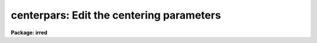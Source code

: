 .. _centerpars:

centerpars: Edit the centering parameters
=========================================

**Package: irred**

.. raw:: html

  </tr></table><p>
  <h3>Name</h3>
  <!-- BeginSection: 'NAME' -->
  <p>
  centerpars -- edit the centering algorithm parameters
  </p>
  <!-- EndSection:   'NAME' -->
  <h3>Usage</h3>
  <!-- BeginSection: 'USAGE' -->
  <p>
  centerpars
  </p>
  <!-- EndSection:   'USAGE' -->
  <h3>Parameters</h3>
  <!-- BeginSection: 'PARAMETERS' -->
  <dl>
  <dt><b>calgorithm = <tt>"centroid"</tt></b></dt>
  <!-- Sec='PARAMETERS' Level=0 Label='calgorithm' Line='calgorithm = "centroid"' -->
  <dd>The centering algorithm. The <tt>"gauss"</tt> and <tt>"ofilter"</tt> options depend critically
  on the value of the fwhmpsf parameter in the DATAPARS task. The centering
  options are:
  <dl>
  <dt><b>none</b></dt>
  <!-- Sec='PARAMETERS' Level=1 Label='none' Line='none' -->
  <dd>The initial positions are assumed to be the true centers. Users
  may select this option if the initial centers are know to be accurate,
  e.g. they were computed by DAOFIND task.
  </dd>
  </dl>
  <dl>
  <dt><b>centroid</b></dt>
  <!-- Sec='PARAMETERS' Level=1 Label='centroid' Line='centroid' -->
  <dd>The object centers are determined by computing the intensity weighted means
  of the marginal profiles in x and y.  This is the recommended default algorithm
  for APPHOT users.
  </dd>
  </dl>
  <dl>
  <dt><b>gauss</b></dt>
  <!-- Sec='PARAMETERS' Level=1 Label='gauss' Line='gauss' -->
  <dd>The object centers are computed by fitting a Gaussian of fixed fwhmpsf,
  specified by the DATAPARS fwhmpsf parameter, to the marginal profiles in
  x and y using non-linear least squares techniques.
  </dd>
  </dl>
  <dl>
  <dt><b>ofilter</b></dt>
  <!-- Sec='PARAMETERS' Level=1 Label='ofilter' Line='ofilter' -->
  <dd>The object centers are computed using optimal filtering techniques,
  a triangular weighting function of half width equal to fwhmpsf as
  specified by the DATAPARS fwhmpsf parameter, and the marginal distributions
  in x and y.
  </dd>
  </dl>
  </dd>
  </dl>
  <dl>
  <dt><b>cbox = 5.0  (scale units)</b></dt>
  <!-- Sec='PARAMETERS' Level=0 Label='cbox' Line='cbox = 5.0  (scale units)' -->
  <dd>The width of the subraster used for object centering in units of the
  DATAPARS scale parameter. Cbox must be big enough to include a reasonable
  number of pixels  for center determination but not so large so as to include
  a lot of noise. Recommended initial values are 2.5-4.0 * the FWHM of the PSF
  value.
  </dd>
  </dl>
  <dl>
  <dt><b>cthreshold = 0.0 (sigma units)</b></dt>
  <!-- Sec='PARAMETERS' Level=0 Label='cthreshold' Line='cthreshold = 0.0 (sigma units)' -->
  <dd>Pixels cthreshold * sigma above (emission features) or below (absorption
  features) the data minimum or maximum respectively are used by the centering
  algorithms where sigma is equal to the value of the DATAPARS sigma parameter. 
  Most APPHOT users should leave this value at 0.0 which invokes the appropriate
  default thresholding technique for each centering algorithm. Setting cthreshold
  to INDEF turns off thresholding altogether for all the centering algorithms.
  </dd>
  </dl>
  <dl>
  <dt><b>minsnratio = 1.0</b></dt>
  <!-- Sec='PARAMETERS' Level=0 Label='minsnratio' Line='minsnratio = 1.0' -->
  <dd>The minimum signal to noise ratio for object centering. If the estimated signal
  to noise ratio is less than minsnratio the computed center will be returned
  with an error flag.
  </dd>
  </dl>
  <dl>
  <dt><b>cmaxiter = 10</b></dt>
  <!-- Sec='PARAMETERS' Level=0 Label='cmaxiter' Line='cmaxiter = 10' -->
  <dd>The maximum number of iterations performed by the centering algorithm.
  All the centering algorithms use this parameter.
  </dd>
  </dl>
  <dl>
  <dt><b>maxshift = 1.0  (scale units)</b></dt>
  <!-- Sec='PARAMETERS' Level=0 Label='maxshift' Line='maxshift = 1.0  (scale units)' -->
  <dd>The maximum permissible shift of the center with respect to the initial
  coordinates in units of the scale parameter. If the shift produced by the
  centering algorithms is larger than maxshift, the computed center is returned
  with an error flag.
  </dd>
  </dl>
  <dl>
  <dt><b>clean = no</b></dt>
  <!-- Sec='PARAMETERS' Level=0 Label='clean' Line='clean = no' -->
  <dd>Symmetry-clean the centering subrater before centering? APPHOT users should
  leave clean set to <tt>"no"</tt>.
  </dd>
  </dl>
  <dl>
  <dt><b>rclean = 1.0  (scale units)</b></dt>
  <!-- Sec='PARAMETERS' Level=0 Label='rclean' Line='rclean = 1.0  (scale units)' -->
  <dd>The cleaning radius for the symmetry-clean algorithm in units of the scale
  parameter.
  </dd>
  </dl>
  <dl>
  <dt><b>rclip = 2.0  (scale units)</b></dt>
  <!-- Sec='PARAMETERS' Level=0 Label='rclip' Line='rclip = 2.0  (scale units)' -->
  <dd>The clipping radius for the symmetry-clean algorithm in units of the scale
  parameter.
  </dd>
  </dl>
  <dl>
  <dt><b>kclean = 3.0  (sigma)</b></dt>
  <!-- Sec='PARAMETERS' Level=0 Label='kclean' Line='kclean = 3.0  (sigma)' -->
  <dd>The number of sky background standard deviations for the symmetry-clean
  algorithm where sigma is the value of the DATAPARS parameter sigma.
  </dd>
  </dl>
  <dl>
  <dt><b>mkcenter = no</b></dt>
  <!-- Sec='PARAMETERS' Level=0 Label='mkcenter' Line='mkcenter = no' -->
  <dd>Mark the fitted object centers on the displayed image ?
  </dd>
  </dl>
  <!-- EndSection:   'PARAMETERS' -->
  <h3>Description</h3>
  <!-- BeginSection: 'DESCRIPTION' -->
  <p>
  The centering algorithm parameters control the action of the centering
  algorithms. The default parameters values have been proven to produce
  reasonable results in the majority of cases. Several of the centering
  parameters are defined in terms of the DATAPARS parameter <i>scale</i>,
  the scale of the image, and <i>sigma</i> the standard deviation of
  the sky pixels. 
  </p>
  <p>
  For each object to be measured a subraster of data <i>cbox</i> / <i>scale</i>
  pixels wide around the initial position supplied by the user is extracted
  from the IRAF image. If scale is defined in units of the number
  the half-width half-maximum of the psf per pixel, then a single value of
  cbox can be used for centering objects in images with different psfs.
  </p>
  <p>
  If <i>clean</i> is <tt>"yes"</tt> the symmetry-clean algorithm is applied to the
  centering subraster prior to centering. The cleaning algorithm attempts
  to correct defects in the centering subraster by assuming that the image
  is radially symmetric and comparing pixels on opposite sides of the center
  of symmetry.  The center of symmetry is assumed to be the maximum pixel
  in the subraster, unless the maximum pixel is more than <i>maxshift /
  scale</i> from the initial center, in which case the initial center is used
  as the center of symmetry.  Pixels inside the cleaning radius are not edited.
  Pairs of pixels in the cleaning region, r &gt; <i>rclean</i> / <i>scale</i>
  and r &lt;= <i>rclip</i> / <i>scale</i> and diametrically opposed about the
  center of symmetry are tested for equality. If the difference between the
  pixels is greater than <i>kclean * sigma</i>, the larger value is replaced
  by the smaller.  In the cleaning region the sigma is determined by the
  noise model assumed for the data. Pairs of pixels in the clipping region,
  r &gt; <i>rclip</i> / <i>scale</i> are tested in the same manner as those in
  the cleaning region. However the sigma employed is the sigma of the
  sky background. Most APPHOT users should leave clean set to <tt>"no"</tt>.
  </p>
  <p>
  New centers are computed using the centering algorithm specified by
  <i>calgorithm</i>, the data specified by <i>cbox / scale</i>, and pixels
  that are some threshold above (below) an estimate of the local minimum
  (maximum). <i>Cthreshold</i> values of 0.0, a positive number, and INDEF
  invoke the default thresholding algorithm, a threshold equal to the
  local minimum (maximum) plus  (minus) <i>datapars.sigma * cthreshold</i>,
  and a threshold exactly equal to the local minimum (maximum) respectively.
  </p>
  <p>
  After thresholding the signal to noise ratio of the subraster is estimated. 
  If the SNR &lt; <i>minsnratio</i> the new center is still computed but an error
  flag is set.
  </p>
  <p>
  The default centering algorithm is <i>centroid</i>. Centroid computes the
  intensity weighted mean and mean error of the centering box x and y marginal
  distributions using points in the marginal arrays above (below) the minimum
  (maximum) data pixel plus (minus) a threshold value.
  </p>
  <p>
  The threshold value is either the mean, <i>datapars.sigma * cthreshold</i>
  above (below) the local minimum (maximum) if <i>cthreshold</i> is greater
  than zero, or zero above (below) the local minimum (maximum) if
  <i>cthreshold</i> is INDEF.  The centroid algorithm is similar to that
  by the old KPNO Mountain Photometry Code. Note that centroid is the only
  centering algorithm which does not depend on the value of
  <i>datapars.fwhmpsf</i>.
  </p>
  <p>
  The centering algorithm <i>gauss</i> computes the new centers by fitting a
  1D Gaussian function to the marginal distributions in x and y using a
  fixed fwhmpsf set by <i>datapars.fwhmpsf</i>.  Initial guesses for the fit
  parameters are derived from the data. The gauss algorithm iterates until
  a best fit solution is achieved.
  </p>
  <p>
  The final centering algorithm choice <i>ofilter</i> employs a variation of the
  optimal filtering technique in which the profile is simulated by a triangle
  function of width <i>datapars.fwhmpsf</i>.
  </p>
  <p>
  The default thresholding algorithm for all centering algorithms other
  than <tt>"centroid"</tt> is no thresholding.
  </p>
  <p>
  If the computed shift in either coordinate &gt; <i>maxshift</i> / <i>scale</i>,
  the new center is returned but an error flag is set.
  </p>
  <!-- EndSection:   'DESCRIPTION' -->
  <h3>Examples</h3>
  <!-- BeginSection: 'EXAMPLES' -->
  <p>
  1. List the centering parameters.
  </p>
  <pre>
  	ap&gt; lpar centerpars
  </pre>
  <p>
  2. Edit the centering parameters
  </p>
  <pre>
  	ap&gt; centerpars
  </pre>
  <p>
  3. Edit the CENTERPARS parameters from with the PHOT task.
  </p>
  <pre>
      da&gt; epar phot
  
  	... edit a few phot parameters
  
  	... move to the centerpars parameter and type :e
  
  	... edit the centerpars parameters and type :wq
  
  	... finish editing the phot parameters and type :wq
  </pre>
  <p>
  4. Save the current CENTERPARS parameter set in a text file ctrnite1.par.
  This can also be done from inside a higher level task as in the
  previous example.
  </p>
  <pre>
      da&gt; centerpars
  
  	... edit the parameters
  
  	... type ":w ctrnite1.par"  from within epar
  </pre>
  <!-- EndSection:   'EXAMPLES' -->
  <h3>Bugs</h3>
  <!-- BeginSection: 'BUGS' -->
  <!-- EndSection:   'BUGS' -->
  <h3>See also</h3>
  <!-- BeginSection: 'SEE ALSO' -->
  <p>
  center,phot,wphot,polyphot,radprof
  </p>
  
  <!-- EndSection:    'SEE ALSO' -->
  
  <!-- Contents: 'NAME' 'USAGE' 'PARAMETERS' 'DESCRIPTION' 'EXAMPLES' 'BUGS' 'SEE ALSO'  -->
  
